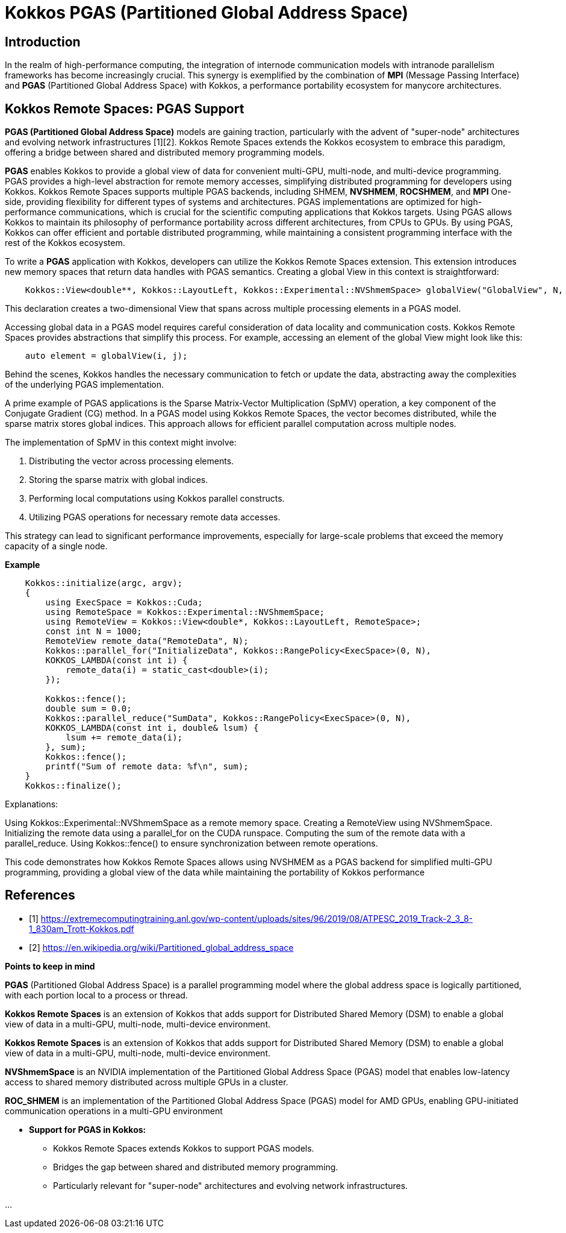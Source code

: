 = Kokkos PGAS (Partitioned Global Address Space)

== Introduction

[.text-justify]
In the realm of high-performance computing, the integration of internode communication models with intranode parallelism frameworks has become increasingly crucial. This synergy is exemplified by the combination of *MPI* (Message Passing Interface) and *PGAS* (Partitioned Global Address Space) with Kokkos, a performance portability ecosystem for manycore architectures. 


== Kokkos Remote Spaces: PGAS Support

[.text-justify]

*PGAS (Partitioned Global Address Space)* models are gaining traction, particularly with the advent of "super-node" architectures and evolving network infrastructures [1][2]. Kokkos Remote Spaces extends the Kokkos ecosystem to embrace this paradigm, offering a bridge between shared and distributed memory programming models.

*PGAS* enables Kokkos to provide a global view of data for convenient multi-GPU, multi-node, and multi-device programming. PGAS provides a high-level abstraction for remote memory accesses, simplifying distributed programming for developers using Kokkos. Kokkos Remote Spaces supports multiple PGAS backends, including SHMEM, *NVSHMEM*, *ROCSHMEM*, and *MPI* One-side, providing flexibility for different types of systems and architectures. PGAS implementations are optimized for high-performance communications, which is crucial for the scientific computing applications that Kokkos targets. Using PGAS allows Kokkos to maintain its philosophy of performance portability across different architectures, from CPUs to GPUs. By using PGAS, Kokkos can offer efficient and portable distributed programming, while maintaining a consistent programming interface with the rest of the Kokkos ecosystem.

To write a *PGAS* application with Kokkos, developers can utilize the Kokkos Remote Spaces extension. This extension introduces new memory spaces that return data handles with PGAS semantics. Creating a global View in this context is straightforward:

[source, c++]
----
    Kokkos::View<double**, Kokkos::LayoutLeft, Kokkos::Experimental::NVShmemSpace> globalView("GlobalView", N, M);
----

[.text-justify]
This declaration creates a two-dimensional View that spans across multiple processing elements in a PGAS model.

[.text-justify]
Accessing global data in a PGAS model requires careful consideration of data locality and communication costs. Kokkos Remote Spaces provides abstractions that simplify this process. For example, accessing an element of the global View might look like this:

[source, c++]
----
    auto element = globalView(i, j);
----

[.text-justify]
Behind the scenes, Kokkos handles the necessary communication to fetch or update the data, abstracting away the complexities of the underlying PGAS implementation.

[.text-justify]
A prime example of PGAS applications is the Sparse Matrix-Vector Multiplication (SpMV) operation, a key component of the Conjugate Gradient (CG) method. In a PGAS model using Kokkos Remote Spaces, the vector becomes distributed, while the sparse matrix stores global indices. This approach allows for efficient parallel computation across multiple nodes.

The implementation of SpMV in this context might involve:

1. Distributing the vector across processing elements.
2. Storing the sparse matrix with global indices.
3. Performing local computations using Kokkos parallel constructs.
4. Utilizing PGAS operations for necessary remote data accesses.

This strategy can lead to significant performance improvements, especially for large-scale problems that exceed the memory capacity of a single node.

*Example*

[source, c++]
----
    Kokkos::initialize(argc, argv);
    {
        using ExecSpace = Kokkos::Cuda;
        using RemoteSpace = Kokkos::Experimental::NVShmemSpace;
        using RemoteView = Kokkos::View<double*, Kokkos::LayoutLeft, RemoteSpace>;
        const int N = 1000;
        RemoteView remote_data("RemoteData", N);
        Kokkos::parallel_for("InitializeData", Kokkos::RangePolicy<ExecSpace>(0, N),
        KOKKOS_LAMBDA(const int i) {
            remote_data(i) = static_cast<double>(i);
        });
        
        Kokkos::fence();
        double sum = 0.0;
        Kokkos::parallel_reduce("SumData", Kokkos::RangePolicy<ExecSpace>(0, N),
        KOKKOS_LAMBDA(const int i, double& lsum) {
            lsum += remote_data(i);
        }, sum);
        Kokkos::fence();
        printf("Sum of remote data: %f\n", sum);
    }
    Kokkos::finalize();
----

Explanations:

Using Kokkos::Experimental::NVShmemSpace as a remote memory space. Creating a RemoteView using NVShmemSpace. Initializing the remote data using a parallel_for on the CUDA runspace. Computing the sum of the remote data with a parallel_reduce. Using Kokkos::fence() to ensure synchronization between remote operations.

This code demonstrates how Kokkos Remote Spaces allows using NVSHMEM as a PGAS backend for simplified multi-GPU programming, providing a global view of the data while maintaining the portability of Kokkos performance


== References
** [1] https://extremecomputingtraining.anl.gov/wp-content/uploads/sites/96/2019/08/ATPESC_2019_Track-2_3_8-1_830am_Trott-Kokkos.pdf
** [2] https://en.wikipedia.org/wiki/Partitioned_global_address_space

.*Points to keep in mind*
****

*PGAS* (Partitioned Global Address Space) is a parallel programming model where the global address space is logically partitioned, with each portion local to a process or thread.

*Kokkos Remote Spaces* is an extension of Kokkos that adds support for Distributed Shared Memory (DSM) to enable a global view of data in a multi-GPU, multi-node, multi-device environment.

*Kokkos Remote Spaces* is an extension of Kokkos that adds support for Distributed Shared Memory (DSM) to enable a global view of data in a multi-GPU, multi-node, multi-device environment.

*NVShmemSpace* is an NVIDIA implementation of the Partitioned Global Address Space (PGAS) model that enables low-latency access to shared memory distributed across multiple GPUs in a cluster.

*ROC_SHMEM* is an implementation of the Partitioned Global Address Space (PGAS) model for AMD GPUs, enabling GPU-initiated communication operations in a multi-GPU environment

* *Support for PGAS in Kokkos:*
  ***  Kokkos Remote Spaces extends Kokkos to support PGAS models.
  ***  Bridges the gap between shared and distributed memory programming.
  ***  Particularly relevant for "super-node" architectures and evolving network infrastructures.


... 


****

